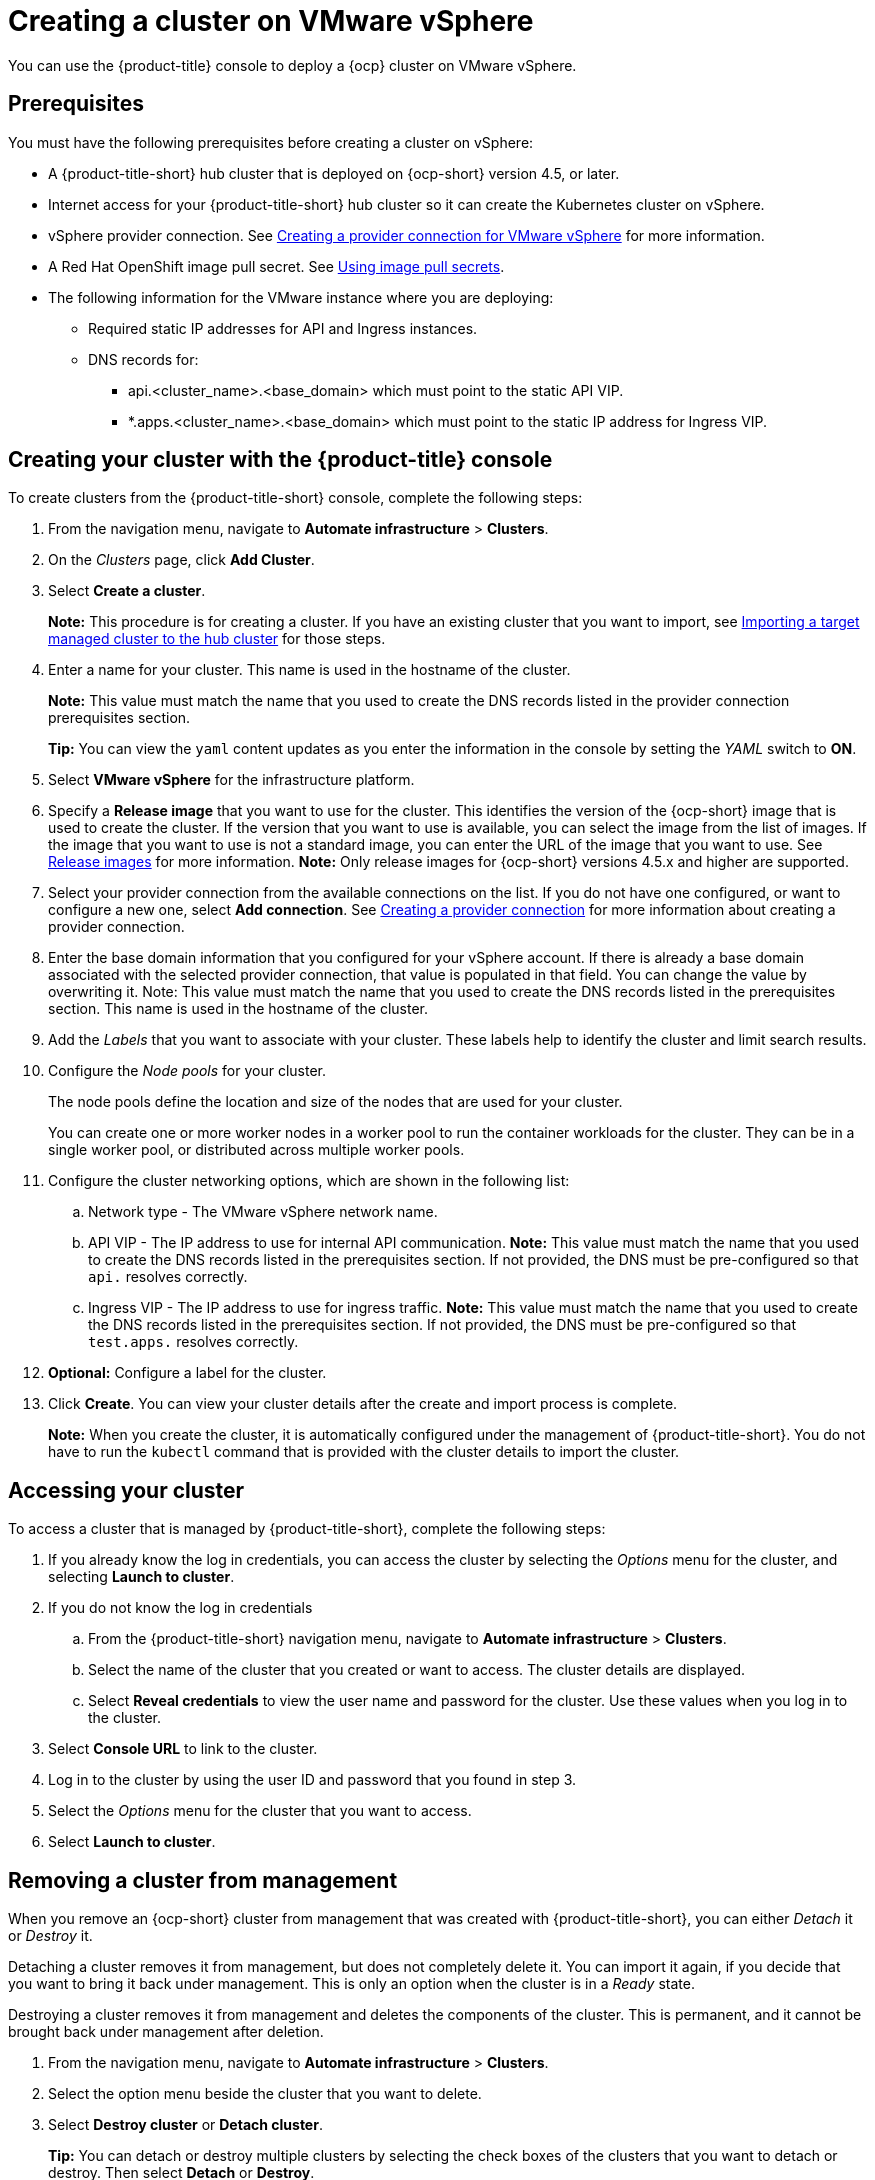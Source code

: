 [#creating-a-cluster-on-vmware-vsphere]
= Creating a cluster on VMware vSphere

You can use the {product-title} console to deploy a {ocp} cluster on VMware vSphere.

[#vsphere_prerequisites]
== Prerequisites

You must have the following prerequisites before creating a cluster on vSphere:

* A {product-title-short} hub cluster that is deployed on {ocp-short} version 4.5, or later.
* Internet access for your {product-title-short} hub cluster so it can create the Kubernetes cluster on vSphere.
* vSphere provider connection. See xref:../manage_cluster/prov_conn_vm.adoc#creating-a-provider-connection-for-vmware-vsphere[Creating a provider connection for VMware vSphere] for more information.
* A Red Hat OpenShift image pull secret. See https://docs.openshift.com/container-platform/4.5/openshift_images/managing_images/using-image-pull-secrets.html[Using image pull secrets].
* The following information for the VMware instance where you are deploying:
** Required static IP addresses for API and Ingress instances.
** DNS records for:
*** api.<cluster_name>.<base_domain> which must point to the static API VIP.
*** *.apps.<cluster_name>.<base_domain> which must point to the static IP address for Ingress VIP.

[#vsphere_creating-your-cluster-with-the-red-hat-advanced-cluster-management-for-kubernetes-console]
== Creating your cluster with the {product-title} console

To create clusters from the {product-title-short} console, complete the following steps:

. From the navigation menu, navigate to *Automate infrastructure* > *Clusters*.
. On the _Clusters_ page, click *Add Cluster*.
. Select *Create a cluster*.
+
*Note:* This procedure is for creating a cluster.
If you have an existing cluster that you want to import, see xref:../manage_cluster/import.adoc#importing-a-target-managed-cluster-to-the-hub-cluster[Importing a target managed cluster to the hub cluster] for those steps.

. Enter a name for your cluster.
This name is used in the hostname of the cluster. 
+
*Note:* This value must match the name that you used to create the DNS records listed in the provider connection prerequisites section.
+
*Tip:* You can view the `yaml` content updates as you enter the information in the console by setting the _YAML_ switch to *ON*.

. Select *VMware vSphere* for the infrastructure platform.
. Specify a *Release image* that you want to use for the cluster.
This identifies the version of the {ocp-short} image that is used to create the cluster.
If the version that you want to use is available, you can select the image from the list of images.
If the image that you want to use is not a standard image, you can enter the URL of the image that you want to use.
See xref:../manage_cluster/release_images.adoc#release-images[Release images] for more information. 
*Note:* Only release images for {ocp-short} versions 4.5.x and higher are supported.
. Select your provider connection from the available connections on the list.
If you do not have one configured, or want to configure a new one, select *Add connection*. See xref:../manage_cluster/prov_conn.adoc#creating-a-provider-connection[Creating a provider connection] for more information about creating a provider connection.
. Enter the base domain information that you configured for your vSphere account. If there is already a base domain associated with the selected provider connection, that value is populated in that field. You can change the value by overwriting it. Note: This value must match the name that you used to create the DNS records listed in the prerequisites section.
This name is used in the hostname of the cluster.

. Add the _Labels_ that you want to associate with your cluster. These labels help to identify the cluster and limit search results.
. Configure the _Node pools_ for your cluster.
+
The node pools define the location and size of the nodes that are used for your cluster. 
+
You can create one or more worker nodes in a worker pool to run the container workloads for the cluster. They can be in a single worker pool, or distributed across multiple worker pools.

. Configure the cluster networking options, which are shown in the following list:
.. Network type - The VMware vSphere network name.
.. API VIP - The IP address to use for internal API communication. *Note:* This value must match the name that you used to create the DNS records listed in the prerequisites section. If not provided, the DNS must be pre-configured so that `api.` resolves correctly.
.. Ingress VIP - The IP address to use for ingress traffic. *Note:* This value must match the name that you used to create the DNS records listed in the prerequisites section. If not provided, the DNS must be pre-configured so that `test.apps.` resolves correctly.

. *Optional:* Configure a label for the cluster.
. Click *Create*.
You can view your cluster details after the create and import process is complete.
+
*Note:* When you create the cluster, it is automatically configured under the management of {product-title-short}. You do not have to run the `kubectl` command that is provided with the cluster details to import the cluster. 

[#vsphere_accessing-your-cluster]
== Accessing your cluster

To access a cluster that is managed by {product-title-short}, complete the following steps:

. If you already know the log in credentials, you can access the cluster by selecting the _Options_ menu for the cluster, and selecting *Launch to cluster*.
. If you do not know the log in credentials
.. From the {product-title-short} navigation menu, navigate to *Automate infrastructure* > *Clusters*.
.. Select the name of the cluster that you created or want to access.
The cluster details are displayed.
.. Select *Reveal credentials* to view the user name and password for the cluster.
Use these values when you log in to the cluster.
. Select *Console URL* to link to the cluster.
. Log in to the cluster by using the user ID and password that you found in step 3.
. Select the _Options_ menu for the cluster that you want to access.
. Select *Launch to cluster*.


[#vsphere_removing-a-cluster-from-management]
== Removing a cluster from management

When you remove an {ocp-short} cluster from management that was created with {product-title-short}, you can either _Detach_ it or _Destroy_ it.

Detaching a cluster removes it from management, but does not completely delete it.
You can import it again, if you decide that you want to bring it back under management.
This is only an option when the cluster is in a _Ready_ state.

Destroying a cluster removes it from management and deletes the components of the cluster.
This is permanent, and it cannot be brought back under management after deletion.

. From the navigation menu, navigate to *Automate infrastructure* > *Clusters*.
. Select the option menu beside the cluster that you want to delete.
. Select *Destroy cluster* or *Detach cluster*.
+
*Tip:* You can detach or destroy multiple clusters by selecting the check boxes of the clusters that you want to detach or destroy.
Then select *Detach* or *Destroy*.

*Note:* If you attempt to detach the hub cluster, which is named `local-cluster`, be aware that the default setting of `disableHubSelfManagement` is `false`. This setting causes the hub cluster to reimport itself and manage itself when it is detached and it reconciles the `MultiClusterHub` controller. It might take hours for the hub cluster to complete the detachment process and reimport. If you want to reimport the hub cluster without waiting for the processes to finish, you can enter the following command to restart the `multiclusterhub-operator` pod and reimport faster:
+
----
oc delete po -n open-cluster-management `oc get pod -n open-cluster-management | grep multiclusterhub-operator| cut -d' ' -f1`
----
+
You can change the value of the hub cluster to not import automatically by changing the `disableHubSelfManagement` value to `true`, as described in link:../install/install_connected.adoc#installing-while-connected-online[Installing while connected online].
